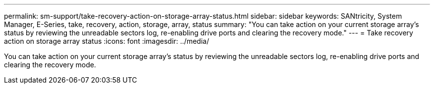 ---
permalink: sm-support/take-recovery-action-on-storage-array-status.html
sidebar: sidebar
keywords: SANtricity, System Manager, E-Series, take, recovery, action, storage, array, status
summary: "You can take action on your current storage array’s status by reviewing the unreadable sectors log, re-enabling drive ports and clearing the recovery mode."
---
= Take recovery action on storage array status
:icons: font
:imagesdir: ../media/

[.lead]
You can take action on your current storage array's status by reviewing the unreadable sectors log, re-enabling drive ports and clearing the recovery mode.
